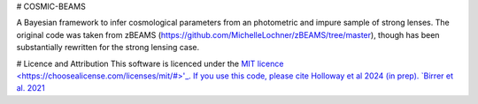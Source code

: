 # COSMIC-BEAMS

A Bayesian framework to infer cosmological parameters from an photometric and impure sample of strong lenses. 
The original code was taken from zBEAMS (https://github.com/MichelleLochner/zBEAMS/tree/master), though has been substantially rewritten for the strong lensing case.

# Licence and Attribution
This software is licenced under the `MIT licence <https://choosealicense.com/licenses/mit/#>'_. If you use this code, please cite Holloway et al 2024 (in prep).
`Birrer et al. 2021 <https://joss.theoj.org/papers/10.21105/joss.03283>`_
